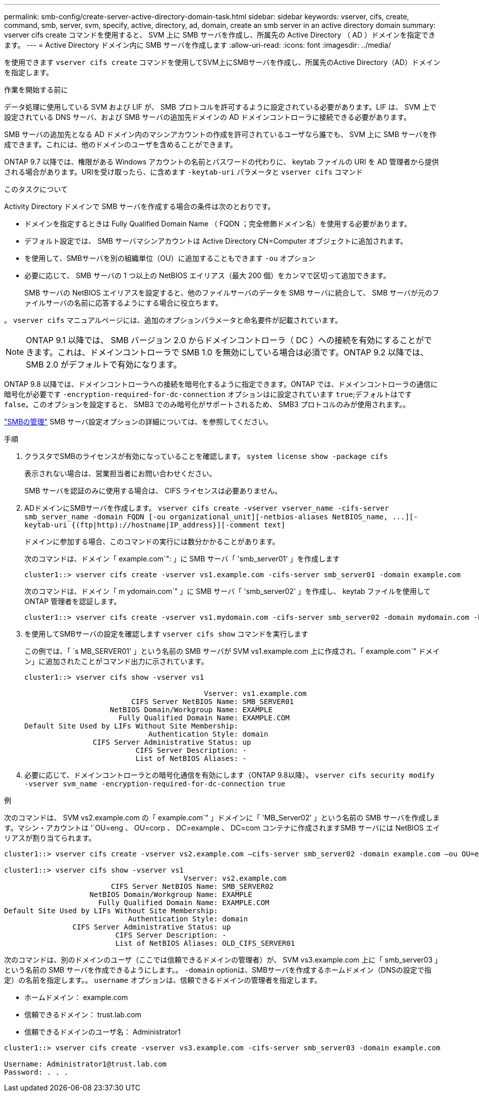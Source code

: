 ---
permalink: smb-config/create-server-active-directory-domain-task.html 
sidebar: sidebar 
keywords: vserver, cifs, create, command, smb, server, svm, specify, active, directory, ad, domain, create an smb server in an active directory domain 
summary: vserver cifs create コマンドを使用すると、 SVM 上に SMB サーバを作成し、所属先の Active Directory （ AD ）ドメインを指定できます。 
---
= Active Directory ドメイン内に SMB サーバを作成します
:allow-uri-read: 
:icons: font
:imagesdir: ../media/


[role="lead"]
を使用できます `vserver cifs create` コマンドを使用してSVM上にSMBサーバを作成し、所属先のActive Directory（AD）ドメインを指定します。

.作業を開始する前に
データ処理に使用している SVM および LIF が、 SMB プロトコルを許可するように設定されている必要があります。LIF は、 SVM 上で設定されている DNS サーバ、および SMB サーバの追加先ドメインの AD ドメインコントローラに接続できる必要があります。

SMB サーバの追加先となる AD ドメイン内のマシンアカウントの作成を許可されているユーザなら誰でも、 SVM 上に SMB サーバを作成できます。これには、他のドメインのユーザを含めることができます。

ONTAP 9.7 以降では、権限がある Windows アカウントの名前とパスワードの代わりに、 keytab ファイルの URI を AD 管理者から提供される場合があります。URIを受け取ったら、に含めます `-keytab-uri` パラメータと `vserver cifs` コマンド

.このタスクについて
Activity Directory ドメインで SMB サーバを作成する場合の条件は次のとおりです。

* ドメインを指定するときは Fully Qualified Domain Name （ FQDN ；完全修飾ドメイン名）を使用する必要があります。
* デフォルト設定では、 SMB サーバマシンアカウントは Active Directory CN=Computer オブジェクトに追加されます。
* を使用して、SMBサーバを別の組織単位（OU）に追加することもできます `-ou` オプション
* 必要に応じて、 SMB サーバの 1 つ以上の NetBIOS エイリアス（最大 200 個）をカンマで区切って追加できます。
+
SMB サーバの NetBIOS エイリアスを設定すると、他のファイルサーバのデータを SMB サーバに統合して、 SMB サーバが元のファイルサーバの名前に応答するようにする場合に役立ちます。



。 `vserver cifs` マニュアルページには、追加のオプションパラメータと命名要件が記載されています。

[NOTE]
====
ONTAP 9.1 以降では、 SMB バージョン 2.0 からドメインコントローラ（ DC ）への接続を有効にすることができます。これは、ドメインコントローラで SMB 1.0 を無効にしている場合は必須です。ONTAP 9.2 以降では、 SMB 2.0 がデフォルトで有効になります。

====
ONTAP 9.8 以降では、ドメインコントローラへの接続を暗号化するように指定できます。ONTAP では、ドメインコントローラの通信に暗号化が必要です `-encryption-required-for-dc-connection` オプションはに設定されています `true`;デフォルトはです `false`。このオプションを設定すると、 SMB3 でのみ暗号化がサポートされるため、 SMB3 プロトコルのみが使用されます。。

link:../smb-admin/index.html["SMBの管理"] SMB サーバ設定オプションの詳細については、を参照してください。

.手順
. クラスタでSMBのライセンスが有効になっていることを確認します。 `system license show -package cifs`
+
表示されない場合は、営業担当者にお問い合わせください。

+
SMB サーバを認証のみに使用する場合は、 CIFS ライセンスは必要ありません。

. ADドメインにSMBサーバを作成します。 `+vserver cifs create -vserver vserver_name -cifs-server smb_server_name -domain FQDN [-ou organizational_unit][-netbios-aliases NetBIOS_name, ...][-keytab-uri {(ftp|http)://hostname|IP_address}][-comment text]+`
+
ドメインに参加する場合、このコマンドの実行には数分かかることがあります。

+
次のコマンドは、ドメイン「 example.com`": 」に SMB サーバ「 'smb_server01' 」を作成します

+
[listing]
----
cluster1::> vserver cifs create -vserver vs1.example.com -cifs-server smb_server01 -domain example.com
----
+
次のコマンドは、ドメイン「 m ydomain.com`" 」に SMB サーバ「 'smb_server02' 」を作成し、 keytab ファイルを使用して ONTAP 管理者を認証します。

+
[listing]
----
cluster1::> vserver cifs create -vserver vs1.mydomain.com -cifs-server smb_server02 -domain mydomain.com -keytab-uri http://admin.mydomain.com/ontap1.keytab
----
. を使用してSMBサーバの設定を確認します `vserver cifs show` コマンドを実行します
+
この例では、「 `s MB_SERVER01' 」という名前の SMB サーバが SVM vs1.example.com 上に作成され、「 example.com`" ドメイン」に追加されたことがコマンド出力に示されています。

+
[listing]
----
cluster1::> vserver cifs show -vserver vs1

                                          Vserver: vs1.example.com
                         CIFS Server NetBIOS Name: SMB_SERVER01
                    NetBIOS Domain/Workgroup Name: EXAMPLE
                      Fully Qualified Domain Name: EXAMPLE.COM
Default Site Used by LIFs Without Site Membership:
                             Authentication Style: domain
                CIFS Server Administrative Status: up
                          CIFS Server Description: -
                          List of NetBIOS Aliases: -
----
. 必要に応じて、ドメインコントローラとの暗号化通信を有効にします（ONTAP 9.8以降）。 `vserver cifs security modify -vserver svm_name -encryption-required-for-dc-connection true`


.例
次のコマンドは、 SVM vs2.example.com の「 example.com`" 」ドメインに「 'MB_Server02' 」という名前の SMB サーバを作成します。マシン・アカウントは '`OU=eng 、 OU=corp 、 DC=example 、 DC=com コンテナに作成されますSMB サーバには NetBIOS エイリアスが割り当てられます。

[listing]
----
cluster1::> vserver cifs create -vserver vs2.example.com –cifs-server smb_server02 -domain example.com –ou OU=eng,OU=corp -netbios-aliases old_cifs_server01

cluster1::> vserver cifs show -vserver vs1
                                          Vserver: vs2.example.com
                         CIFS Server NetBIOS Name: SMB_SERVER02
                    NetBIOS Domain/Workgroup Name: EXAMPLE
                      Fully Qualified Domain Name: EXAMPLE.COM
Default Site Used by LIFs Without Site Membership:
                             Authentication Style: domain
                CIFS Server Administrative Status: up
                          CIFS Server Description: -
                          List of NetBIOS Aliases: OLD_CIFS_SERVER01
----
次のコマンドは、別のドメインのユーザ（ここでは信頼できるドメインの管理者）が、 SVM vs3.example.com 上に「 smb_server03 」という名前の SMB サーバを作成できるようにします。。 `-domain` optionは、SMBサーバを作成するホームドメイン（DNSの設定で指定）の名前を指定します。。 `username` オプションは、信頼できるドメインの管理者を指定します。

* ホームドメイン： example.com
* 信頼できるドメイン： trust.lab.com
* 信頼できるドメインのユーザ名： Administrator1


[listing]
----
cluster1::> vserver cifs create -vserver vs3.example.com -cifs-server smb_server03 -domain example.com

Username: Administrator1@trust.lab.com
Password: . . .
----